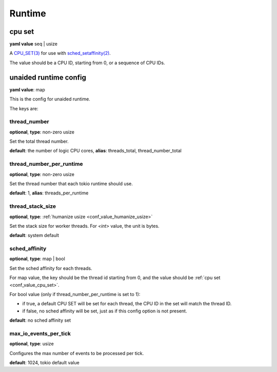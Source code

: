 .. _configure_runtime_value_types:

*******
Runtime
*******

.. _conf_value_cpu_set:

cpu set
=======

**yaml value** seq | usize

A `CPU_SET(3)`_ for use with `sched_setaffinity(2)`_.

The value should be a CPU ID, starting from 0, or a sequence of CPU IDs.

.. _CPU_SET(3): https://man7.org/linux/man-pages/man3/CPU_SET.3.html
.. _sched_setaffinity(2): https://man7.org/linux/man-pages/man2/sched_setaffinity.2.html

.. versionadded:: 1.3.1

.. _conf_value_unaided_runtime_config:

unaided runtime config
======================

**yaml value**: map

This is the config for unaided runtime.

The keys are:

thread_number
-------------

**optional**, **type**: non-zero usize

Set the total thread number.

**default**: the number of logic CPU cores, **alias**: threads_total, thread_number_total

thread_number_per_runtime
-------------------------

**optional**, **type**: non-zero usize

Set the thread number that each tokio runtime should use.

**default**: 1, **alias**: threads_per_runtime

.. versionadded:: 1.11.3

thread_stack_size
-----------------

**optional**, **type**: :ref:`humanize usize <conf_value_humanize_usize>`

Set the stack size for worker threads. For *<int>* value, the unit is bytes.

**default**: system default

sched_affinity
--------------

**optional**, **type**: map | bool

Set the sched affinity for each threads.

For map value, the key should be the thread id starting from 0, and the value should be :ref:`cpu set <conf_value_cpu_set>`.

For bool value (only if thread_number_per_runtime is set to 1):

* if true, a default CPU SET will be set for each thread, the CPU ID in the set will match the thread ID.

* if false, no sched affinity will be set, just as if this config option is not present.

**default**: no sched affinity set

.. versionadded:: 1.3.1

max_io_events_per_tick
----------------------

**optional**, **type**: usize

Configures the max number of events to be processed per tick.

**default**: 1024, tokio default value

.. versionadded:: 1.7.6
